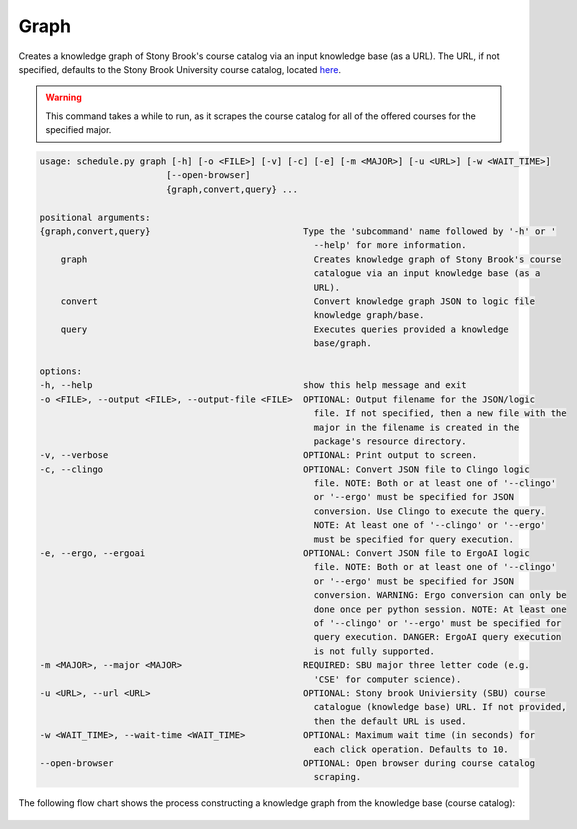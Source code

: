 Graph
--------

Creates a knowledge graph of Stony Brook's course catalog via an input knowledge base (as a URL).
The URL, if not specified, defaults to the Stony Brook University course catalog, located `here <https://prod.ps.stonybrook.edu/psc/csprodg/EMPLOYEE/CAMP/c/COMMUNITY_ACCESS.SSS_BROWSE_CATLG.GBL?>`_.

.. warning::

    This command takes a while to run, as it scrapes the course catalog for all of the offered courses for the specified major.

.. code-block:: text
    
    usage: schedule.py graph [-h] [-o <FILE>] [-v] [-c] [-e] [-m <MAJOR>] [-u <URL>] [-w <WAIT_TIME>]
                            [--open-browser]
                            {graph,convert,query} ...

    positional arguments:
    {graph,convert,query}                             Type the 'subcommand' name followed by '-h' or '
                                                        --help' for more information.
        graph                                           Creates knowledge graph of Stony Brook's course
                                                        catalogue via an input knowledge base (as a
                                                        URL).
        convert                                         Convert knowledge graph JSON to logic file
                                                        knowledge graph/base.
        query                                           Executes queries provided a knowledge
                                                        base/graph.

    options:
    -h, --help                                        show this help message and exit
    -o <FILE>, --output <FILE>, --output-file <FILE>  OPTIONAL: Output filename for the JSON/logic
                                                        file. If not specified, then a new file with the
                                                        major in the filename is created in the
                                                        package's resource directory.
    -v, --verbose                                     OPTIONAL: Print output to screen.
    -c, --clingo                                      OPTIONAL: Convert JSON file to Clingo logic
                                                        file. NOTE: Both or at least one of '--clingo'
                                                        or '--ergo' must be specified for JSON
                                                        conversion. Use Clingo to execute the query.
                                                        NOTE: At least one of '--clingo' or '--ergo'
                                                        must be specified for query execution.
    -e, --ergo, --ergoai                              OPTIONAL: Convert JSON file to ErgoAI logic
                                                        file. NOTE: Both or at least one of '--clingo'
                                                        or '--ergo' must be specified for JSON
                                                        conversion. WARNING: Ergo conversion can only be
                                                        done once per python session. NOTE: At least one
                                                        of '--clingo' or '--ergo' must be specified for
                                                        query execution. DANGER: ErgoAI query execution
                                                        is not fully supported.
    -m <MAJOR>, --major <MAJOR>                       REQUIRED: SBU major three letter code (e.g.
                                                        'CSE' for computer science).
    -u <URL>, --url <URL>                             OPTIONAL: Stony brook Univiersity (SBU) course
                                                        catalogue (knowledge base) URL. If not provided,
                                                        then the default URL is used.
    -w <WAIT_TIME>, --wait-time <WAIT_TIME>           OPTIONAL: Maximum wait time (in seconds) for
                                                        each click operation. Defaults to 10.
    --open-browser                                    OPTIONAL: Open browser during course catalog
                                                        scraping.

The following flow chart shows the process constructing a knowledge graph from the knowledge base (course catalog):

.. figure:: figs/kb_to_kg_json.png
